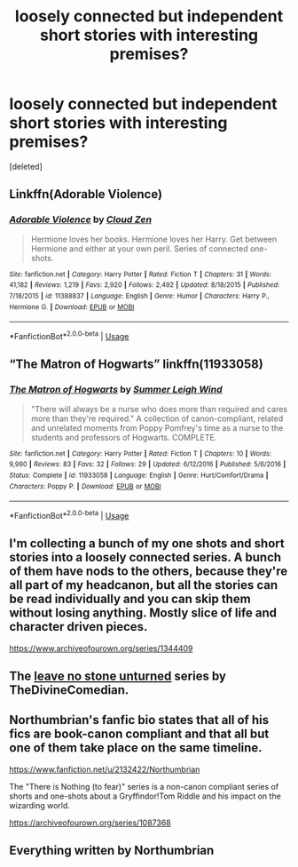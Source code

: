 #+TITLE: loosely connected but independent short stories with interesting premises?

* loosely connected but independent short stories with interesting premises?
:PROPERTIES:
:Score: 7
:DateUnix: 1559397622.0
:DateShort: 2019-Jun-01
:FlairText: Request
:END:
[deleted]


** Linkffn(Adorable Violence)
:PROPERTIES:
:Author: 15_Redstones
:Score: 2
:DateUnix: 1559399715.0
:DateShort: 2019-Jun-01
:END:

*** [[https://www.fanfiction.net/s/11388837/1/][*/Adorable Violence/*]] by [[https://www.fanfiction.net/u/894440/Cloud-Zen][/Cloud Zen/]]

#+begin_quote
  Hermione loves her books. Hermione loves her Harry. Get between Hermione and either at your own peril. Series of connected one-shots.
#+end_quote

^{/Site/:} ^{fanfiction.net} ^{*|*} ^{/Category/:} ^{Harry} ^{Potter} ^{*|*} ^{/Rated/:} ^{Fiction} ^{T} ^{*|*} ^{/Chapters/:} ^{31} ^{*|*} ^{/Words/:} ^{41,182} ^{*|*} ^{/Reviews/:} ^{1,219} ^{*|*} ^{/Favs/:} ^{2,920} ^{*|*} ^{/Follows/:} ^{2,492} ^{*|*} ^{/Updated/:} ^{8/18/2015} ^{*|*} ^{/Published/:} ^{7/18/2015} ^{*|*} ^{/id/:} ^{11388837} ^{*|*} ^{/Language/:} ^{English} ^{*|*} ^{/Genre/:} ^{Humor} ^{*|*} ^{/Characters/:} ^{Harry} ^{P.,} ^{Hermione} ^{G.} ^{*|*} ^{/Download/:} ^{[[http://www.ff2ebook.com/old/ffn-bot/index.php?id=11388837&source=ff&filetype=epub][EPUB]]} ^{or} ^{[[http://www.ff2ebook.com/old/ffn-bot/index.php?id=11388837&source=ff&filetype=mobi][MOBI]]}

--------------

*FanfictionBot*^{2.0.0-beta} | [[https://github.com/tusing/reddit-ffn-bot/wiki/Usage][Usage]]
:PROPERTIES:
:Author: FanfictionBot
:Score: 2
:DateUnix: 1559399727.0
:DateShort: 2019-Jun-01
:END:


** “The Matron of Hogwarts” linkffn(11933058)
:PROPERTIES:
:Author: Lucylouluna
:Score: 1
:DateUnix: 1559403386.0
:DateShort: 2019-Jun-01
:END:

*** [[https://www.fanfiction.net/s/11933058/1/][*/The Matron of Hogwarts/*]] by [[https://www.fanfiction.net/u/2412600/Summer-Leigh-Wind][/Summer Leigh Wind/]]

#+begin_quote
  "There will always be a nurse who does more than required and cares more than they're required." A collection of canon-compliant, related and unrelated moments from Poppy Pomfrey's time as a nurse to the students and professors of Hogwarts. COMPLETE.
#+end_quote

^{/Site/:} ^{fanfiction.net} ^{*|*} ^{/Category/:} ^{Harry} ^{Potter} ^{*|*} ^{/Rated/:} ^{Fiction} ^{T} ^{*|*} ^{/Chapters/:} ^{10} ^{*|*} ^{/Words/:} ^{9,990} ^{*|*} ^{/Reviews/:} ^{83} ^{*|*} ^{/Favs/:} ^{32} ^{*|*} ^{/Follows/:} ^{29} ^{*|*} ^{/Updated/:} ^{6/12/2016} ^{*|*} ^{/Published/:} ^{5/6/2016} ^{*|*} ^{/Status/:} ^{Complete} ^{*|*} ^{/id/:} ^{11933058} ^{*|*} ^{/Language/:} ^{English} ^{*|*} ^{/Genre/:} ^{Hurt/Comfort/Drama} ^{*|*} ^{/Characters/:} ^{Poppy} ^{P.} ^{*|*} ^{/Download/:} ^{[[http://www.ff2ebook.com/old/ffn-bot/index.php?id=11933058&source=ff&filetype=epub][EPUB]]} ^{or} ^{[[http://www.ff2ebook.com/old/ffn-bot/index.php?id=11933058&source=ff&filetype=mobi][MOBI]]}

--------------

*FanfictionBot*^{2.0.0-beta} | [[https://github.com/tusing/reddit-ffn-bot/wiki/Usage][Usage]]
:PROPERTIES:
:Author: FanfictionBot
:Score: 3
:DateUnix: 1559403396.0
:DateShort: 2019-Jun-01
:END:


** I'm collecting a bunch of my one shots and short stories into a loosely connected series. A bunch of them have nods to the others, because they're all part of my headcanon, but all the stories can be read individually and you can skip them without losing anything. Mostly slice of life and character driven pieces.

[[https://www.archiveofourown.org/series/1344409]]
:PROPERTIES:
:Author: FloreatCastellum
:Score: 1
:DateUnix: 1559407941.0
:DateShort: 2019-Jun-01
:END:


** The [[https://archiveofourown.org/series/809346][leave no stone unturned]] series by TheDivineComedian.
:PROPERTIES:
:Author: MTheLoud
:Score: 1
:DateUnix: 1559423780.0
:DateShort: 2019-Jun-02
:END:


** Northumbrian's fanfic bio states that all of his fics are book-canon compliant and that all but one of them take place on the same timeline.

[[https://www.fanfiction.net/u/2132422/Northumbrian]]

The "There is Nothing (to fear)" series is a non-canon compliant series of shorts and one-shots about a Gryffindor!Tom Riddle and his impact on the wizarding world.

[[https://archiveofourown.org/series/1087368]]
:PROPERTIES:
:Author: Efficient_Assistant
:Score: 1
:DateUnix: 1559432337.0
:DateShort: 2019-Jun-02
:END:


** Everything written by Northumbrian
:PROPERTIES:
:Author: KingOfTheUzbeks
:Score: 1
:DateUnix: 1559402980.0
:DateShort: 2019-Jun-01
:END:
